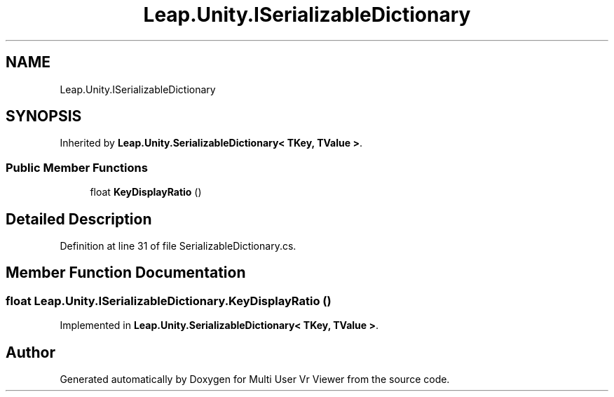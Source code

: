 .TH "Leap.Unity.ISerializableDictionary" 3 "Sat Jul 20 2019" "Version https://github.com/Saurabhbagh/Multi-User-VR-Viewer--10th-July/" "Multi User Vr Viewer" \" -*- nroff -*-
.ad l
.nh
.SH NAME
Leap.Unity.ISerializableDictionary
.SH SYNOPSIS
.br
.PP
.PP
Inherited by \fBLeap\&.Unity\&.SerializableDictionary< TKey, TValue >\fP\&.
.SS "Public Member Functions"

.in +1c
.ti -1c
.RI "float \fBKeyDisplayRatio\fP ()"
.br
.in -1c
.SH "Detailed Description"
.PP 
Definition at line 31 of file SerializableDictionary\&.cs\&.
.SH "Member Function Documentation"
.PP 
.SS "float Leap\&.Unity\&.ISerializableDictionary\&.KeyDisplayRatio ()"

.PP
Implemented in \fBLeap\&.Unity\&.SerializableDictionary< TKey, TValue >\fP\&.

.SH "Author"
.PP 
Generated automatically by Doxygen for Multi User Vr Viewer from the source code\&.
